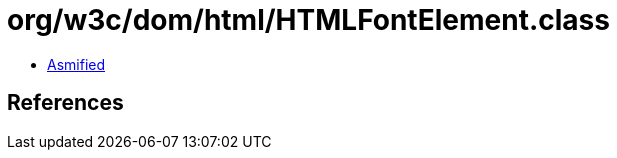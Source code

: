 = org/w3c/dom/html/HTMLFontElement.class

 - link:HTMLFontElement-asmified.java[Asmified]

== References

